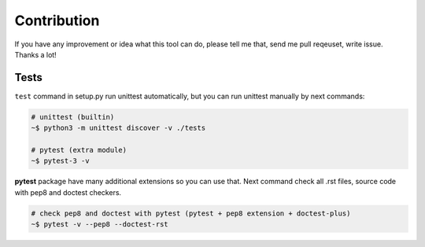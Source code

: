 Contribution
============

If you have any improvement or idea what this tool can do, please tell me that,
send me pull reqeuset, write issue. Thanks a lot!

Tests
-----
``test`` command in setup.py run unittest automatically, but you can run
unittest manually by next commands:

.. code:: sh

    # unittest (builtin)
    ~$ python3 -m unittest discover -v ./tests

    # pytest (extra module)
    ~$ pytest-3 -v

**pytest** package have many additional extensions so you can use that.
Next command check all .rst files, source code with pep8 and doctest checkers.

.. code:: sh

    # check pep8 and doctest with pytest (pytest + pep8 extension + doctest-plus)
    ~$ pytest -v --pep8 --doctest-rst
